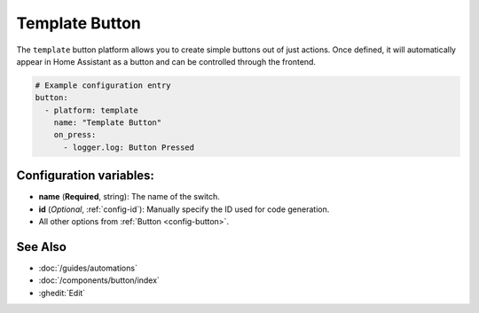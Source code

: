 Template Button
===============

.. seo::
    :description: Instructions for setting up template buttons that can execute arbitrary actions when pressed.
    :image: description.svg

The ``template`` button platform allows you to create simple buttons out of just actions. Once defined,
it will automatically appear in Home Assistant as a button and can be controlled through the frontend.

.. code-block:: yaml

    # Example configuration entry
    button:
      - platform: template
        name: "Template Button"
        on_press:
          - logger.log: Button Pressed

Configuration variables:
------------------------

- **name** (**Required**, string): The name of the switch.
- **id** (*Optional*, :ref:`config-id`): Manually specify the ID used for code generation.
- All other options from :ref:`Button <config-button>`.

See Also
--------

- :doc:`/guides/automations`
- :doc:`/components/button/index`
- :ghedit:`Edit`

